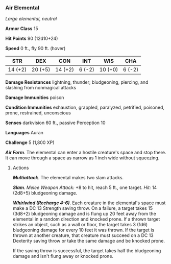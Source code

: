 *** Air Elemental
:PROPERTIES:
:CUSTOM_ID: air-elemental
:END:
/Large elemental, neutral/

*Armor Class* 15

*Hit Points* 90 (12d10+24)

*Speed* 0 ft., fly 90 ft. (hover)

| STR     | DEX     | CON     | INT    | WIS     | CHA    |
|---------+---------+---------+--------+---------+--------|
| 14 (+2) | 20 (+5) | 14 (+2) | 6 (-2) | 10 (+0) | 6 (-2) |

*Damage Resistances* lightning, thunder; bludgeoning, piercing, and
slashing from nonmagical attacks

*Damage Immunities* poison

*Condition Immunities* exhaustion, grappled, paralyzed, petrified,
poisoned, prone, restrained, unconscious

*Senses* darkvision 60 ft., passive Perception 10

*Languages* Auran

*Challenge* 5 (1,800 XP)

*/Air Form/*. The elemental can enter a hostile creature's space and
stop there. It can move through a space as narrow as 1 inch wide without
squeezing.

****** Actions
:PROPERTIES:
:CUSTOM_ID: actions
:END:
*/Multiattack/*. The elemental makes two slam attacks.

*/Slam/*. /Melee Weapon Attack:/ +8 to hit, reach 5 ft., one target.
/Hit:/ 14 (2d8+5) bludgeoning damage.

*/Whirlwind (Recharge 4-6)/*. Each creature in the elemental's space
must make a DC 13 Strength saving throw. On a failure, a target takes 15
(3d8+2) bludgeoning damage and is flung up 20 feet away from the
elemental in a random direction and knocked prone. If a thrown target
strikes an object, such as a wall or floor, the target takes 3 (1d6)
bludgeoning damage for every 10 feet it was thrown. If the target is
thrown at another creature, that creature must succeed on a DC 13
Dexterity saving throw or take the same damage and be knocked prone.

If the saving throw is successful, the target takes half the bludgeoning
damage and isn't flung away or knocked prone.
